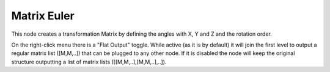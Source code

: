 Matrix Euler
============

This node creates a transformation Matrix by defining the angles with X, Y and Z and the rotation order.

On the right-click menu there is a "Flat Output" toggle. While active (as it is by default)
it will join the first level to output a regular matrix list ([M,M,..]) that can be
plugged to any other node. If it is disabled the node will keep the original structure
outputting a list of matrix lists ([[M,M,..],[M,M,..],..]).
